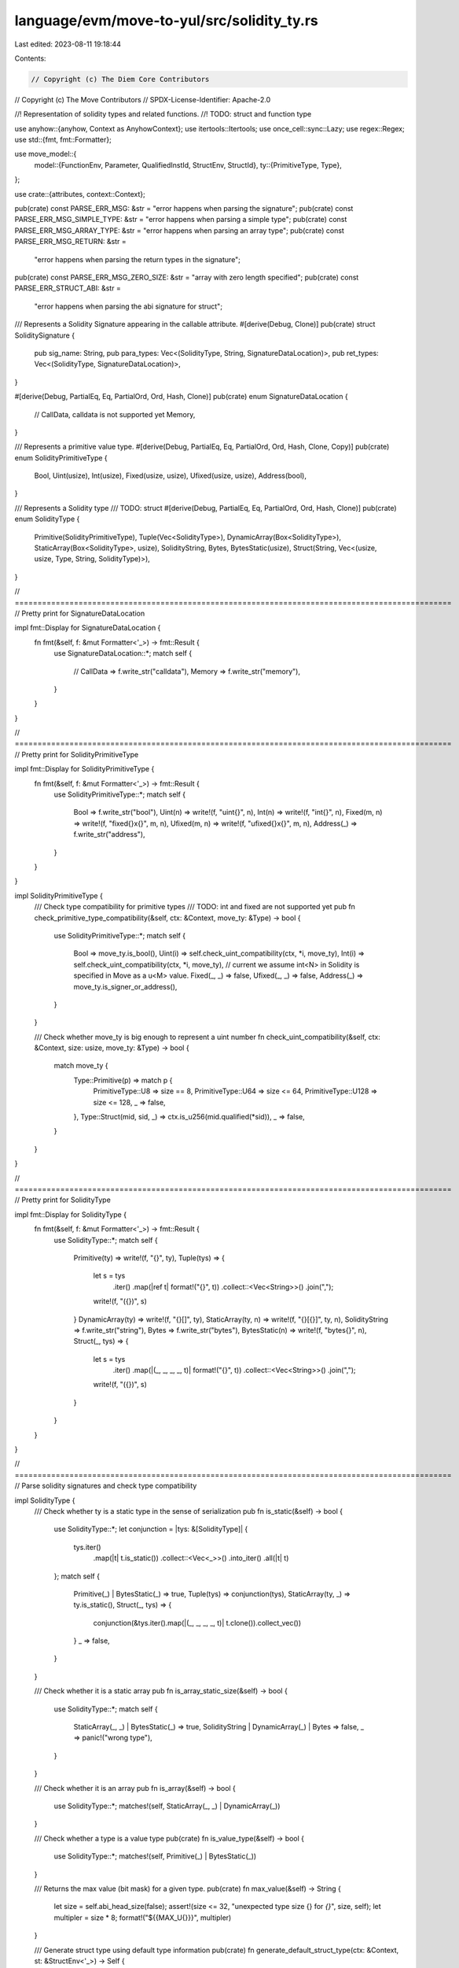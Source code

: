 language/evm/move-to-yul/src/solidity_ty.rs
===========================================

Last edited: 2023-08-11 19:18:44

Contents:

.. code-block:: rs

    // Copyright (c) The Diem Core Contributors
// Copyright (c) The Move Contributors
// SPDX-License-Identifier: Apache-2.0

//! Representation of solidity types and related functions.
//! TODO: struct and function type

use anyhow::{anyhow, Context as AnyhowContext};
use itertools::Itertools;
use once_cell::sync::Lazy;
use regex::Regex;
use std::{fmt, fmt::Formatter};

use move_model::{
    model::{FunctionEnv, Parameter, QualifiedInstId, StructEnv, StructId},
    ty::{PrimitiveType, Type},
};

use crate::{attributes, context::Context};

pub(crate) const PARSE_ERR_MSG: &str = "error happens when parsing the signature";
pub(crate) const PARSE_ERR_MSG_SIMPLE_TYPE: &str = "error happens when parsing a simple type";
pub(crate) const PARSE_ERR_MSG_ARRAY_TYPE: &str = "error happens when parsing an array type";
pub(crate) const PARSE_ERR_MSG_RETURN: &str =
    "error happens when parsing the return types in the signature";
pub(crate) const PARSE_ERR_MSG_ZERO_SIZE: &str = "array with zero length specified";
pub(crate) const PARSE_ERR_STRUCT_ABI: &str =
    "error happens when parsing the abi signature for struct";

/// Represents a Solidity Signature appearing in the callable attribute.
#[derive(Debug, Clone)]
pub(crate) struct SoliditySignature {
    pub sig_name: String,
    pub para_types: Vec<(SolidityType, String, SignatureDataLocation)>,
    pub ret_types: Vec<(SolidityType, SignatureDataLocation)>,
}

#[derive(Debug, PartialEq, Eq, PartialOrd, Ord, Hash, Clone)]
pub(crate) enum SignatureDataLocation {
    // CallData, calldata is not supported yet
    Memory,
}

/// Represents a primitive value type.
#[derive(Debug, PartialEq, Eq, PartialOrd, Ord, Hash, Clone, Copy)]
pub(crate) enum SolidityPrimitiveType {
    Bool,
    Uint(usize),
    Int(usize),
    Fixed(usize, usize),
    Ufixed(usize, usize),
    Address(bool),
}

/// Represents a Solidity type
/// TODO: struct
#[derive(Debug, PartialEq, Eq, PartialOrd, Ord, Hash, Clone)]
pub(crate) enum SolidityType {
    Primitive(SolidityPrimitiveType),
    Tuple(Vec<SolidityType>),
    DynamicArray(Box<SolidityType>),
    StaticArray(Box<SolidityType>, usize),
    SolidityString,
    Bytes,
    BytesStatic(usize),
    Struct(String, Vec<(usize, usize, Type, String, SolidityType)>),
}

// ================================================================================================
// Pretty print for SignatureDataLocation

impl fmt::Display for SignatureDataLocation {
    fn fmt(&self, f: &mut Formatter<'_>) -> fmt::Result {
        use SignatureDataLocation::*;
        match self {
            // CallData => f.write_str("calldata"),
            Memory => f.write_str("memory"),
        }
    }
}

// ================================================================================================
// Pretty print for SolidityPrimitiveType

impl fmt::Display for SolidityPrimitiveType {
    fn fmt(&self, f: &mut Formatter<'_>) -> fmt::Result {
        use SolidityPrimitiveType::*;
        match self {
            Bool => f.write_str("bool"),
            Uint(n) => write!(f, "uint{}", n),
            Int(n) => write!(f, "int{}", n),
            Fixed(m, n) => write!(f, "fixed{}x{}", m, n),
            Ufixed(m, n) => write!(f, "ufixed{}x{}", m, n),
            Address(_) => f.write_str("address"),
        }
    }
}

impl SolidityPrimitiveType {
    /// Check type compatibility for primitive types
    /// TODO: int and fixed are not supported yet
    pub fn check_primitive_type_compatibility(&self, ctx: &Context, move_ty: &Type) -> bool {
        use SolidityPrimitiveType::*;
        match self {
            Bool => move_ty.is_bool(),
            Uint(i) => self.check_uint_compatibility(ctx, *i, move_ty),
            Int(i) => self.check_uint_compatibility(ctx, *i, move_ty), // current we assume int<N> in Solidity is specified in Move as a u<M> value.
            Fixed(_, _) => false,
            Ufixed(_, _) => false,
            Address(_) => move_ty.is_signer_or_address(),
        }
    }

    /// Check whether move_ty is big enough to represent a uint number
    fn check_uint_compatibility(&self, ctx: &Context, size: usize, move_ty: &Type) -> bool {
        match move_ty {
            Type::Primitive(p) => match p {
                PrimitiveType::U8 => size == 8,
                PrimitiveType::U64 => size <= 64,
                PrimitiveType::U128 => size <= 128,
                _ => false,
            },
            Type::Struct(mid, sid, _) => ctx.is_u256(mid.qualified(*sid)),
            _ => false,
        }
    }
}

// ================================================================================================
// Pretty print for SolidityType

impl fmt::Display for SolidityType {
    fn fmt(&self, f: &mut Formatter<'_>) -> fmt::Result {
        use SolidityType::*;
        match self {
            Primitive(ty) => write!(f, "{}", ty),
            Tuple(tys) => {
                let s = tys
                    .iter()
                    .map(|ref t| format!("{}", t))
                    .collect::<Vec<String>>()
                    .join(",");
                write!(f, "({})", s)
            }
            DynamicArray(ty) => write!(f, "{}[]", ty),
            StaticArray(ty, n) => write!(f, "{}[{}]", ty, n),
            SolidityString => f.write_str("string"),
            Bytes => f.write_str("bytes"),
            BytesStatic(n) => write!(f, "bytes{}", n),
            Struct(_, tys) => {
                let s = tys
                    .iter()
                    .map(|(_, _, _, _, t)| format!("{}", t))
                    .collect::<Vec<String>>()
                    .join(",");
                write!(f, "({})", s)
            }
        }
    }
}

// ================================================================================================
// Parse solidity signatures and check type compatibility

impl SolidityType {
    /// Check whether ty is a static type in the sense of serialization
    pub fn is_static(&self) -> bool {
        use SolidityType::*;
        let conjunction = |tys: &[SolidityType]| {
            tys.iter()
                .map(|t| t.is_static())
                .collect::<Vec<_>>()
                .into_iter()
                .all(|t| t)
        };
        match self {
            Primitive(_) | BytesStatic(_) => true,
            Tuple(tys) => conjunction(tys),
            StaticArray(ty, _) => ty.is_static(),
            Struct(_, tys) => {
                conjunction(&tys.iter().map(|(_, _, _, _, t)| t.clone()).collect_vec())
            }
            _ => false,
        }
    }

    /// Check whether it is a static array
    pub fn is_array_static_size(&self) -> bool {
        use SolidityType::*;
        match self {
            StaticArray(_, _) | BytesStatic(_) => true,
            SolidityString | DynamicArray(_) | Bytes => false,
            _ => panic!("wrong type"),
        }
    }

    /// Check whether it is an array
    pub fn is_array(&self) -> bool {
        use SolidityType::*;
        matches!(self, StaticArray(_, _) | DynamicArray(_))
    }

    /// Check whether a type is a value type
    pub(crate) fn is_value_type(&self) -> bool {
        use SolidityType::*;
        matches!(self, Primitive(_) | BytesStatic(_))
    }

    /// Returns the max value (bit mask) for a given type.
    pub(crate) fn max_value(&self) -> String {
        let size = self.abi_head_size(false);
        assert!(size <= 32, "unexpected type size {} for `{}`", size, self);
        let multipler = size * 8;
        format!("${{MAX_U{}}}", multipler)
    }

    /// Generate struct type using default type information
    pub(crate) fn generate_default_struct_type(ctx: &Context, st: &StructEnv<'_>) -> Self {
        let mut name = st.get_full_name_with_address();
        if let Some(i) = name.rfind(':') {
            name = name[i + 1..].to_string();
        }
        let st_id = &st.get_qualified_id().instantiate(vec![]);
        // Obtain the layout of the struct
        let layout = ctx.get_struct_layout(st_id);

        let tys = st
            .get_fields()
            .map(|field| {
                let field_type = field.get_type();
                let field_name = st.symbol_pool().string(field.get_name()).to_string();
                (field.get_offset(), field_type, field_name)
            })
            .sorted_by_key(|(offset, _, _)| *offset);
        let solidity_tys = tys
            .clone()
            .map(|(_, t, _)| {
                let bytes_flag = ctx.is_string(st_id.to_qualified_id()); // vec<u8> in String is translated into bytes
                Self::translate_from_move(ctx, &t, bytes_flag)
            })
            .collect::<Vec<_>>();
        let mut struct_tys_tuple = vec![];
        for ((offset, field_type, field_name), ty) in tys.zip(solidity_tys.iter()) {
            let (real_offset, _) = layout.offsets.get(&offset).unwrap();
            struct_tys_tuple.push((
                offset,
                *real_offset,
                field_type.clone(),
                field_name.clone(),
                ty.clone(),
            ));
        }
        SolidityType::Struct(name, struct_tys_tuple)
    }

    /// Parse type list in the signature and generate types
    fn extract_struct_type_lst(ctx: &Context, args: &str) -> anyhow::Result<Vec<SolidityType>> {
        let args_trim = args.trim();
        if args_trim.is_empty() {
            return Ok(vec![]);
        }
        let mut ret_vec = vec![];
        let paras = args_trim.split(',').collect_vec();

        for para in paras.iter() {
            let para_trim = para.trim();
            if para_trim.is_empty() {
                return Err(anyhow!(PARSE_ERR_MSG));
            }
            let para_type_str = para_trim;
            let ty = SolidityType::parse(ctx, para_type_str)?;
            ret_vec.push(ty);
        }
        Ok(ret_vec)
    }

    /// Parse the type signature and generate struct type
    pub(crate) fn parse_struct_type(
        ctx: &Context,
        sig_str: &str,
        st: &StructEnv<'_>,
    ) -> anyhow::Result<Self> {
        let tys = st
            .get_fields()
            .map(|field| {
                let field_type = field.get_type();
                let field_name = st.symbol_pool().string(field.get_name()).to_string();
                (field.get_offset(), field_type, field_name)
            })
            .sorted_by_key(|(offset, _, _)| *offset);

        static SIG_REG: Lazy<Regex> = Lazy::new(|| {
            Regex::new(r"^\s*(?P<sig_name>[a-zA-Z_$][a-zA-Z_$0-9]*)\s*\((?P<args>[^)]*)\)").unwrap()
        });

        if let Some(parsed) = SIG_REG.captures(sig_str.trim()) {
            let sig_name = parsed.name("sig_name").context(PARSE_ERR_MSG)?.as_str();
            let para_type_str = parsed.name("args").context(PARSE_ERR_MSG)?.as_str();
            let solidity_tys = SolidityType::extract_struct_type_lst(ctx, para_type_str)?;

            let st_id = &st.get_qualified_id().instantiate(vec![]);
            // Obtain the layout of the struct
            let layout = ctx.get_struct_layout(st_id);

            let mut struct_tys_tuple = vec![];
            for ((offset, field_type, field_name), ty) in tys.zip(solidity_tys.iter()) {
                let (real_offset, _) = layout.offsets.get(&offset).unwrap();
                struct_tys_tuple.push((
                    offset,
                    *real_offset,
                    field_type.clone(),
                    field_name.clone(),
                    ty.clone(),
                ));
            }
            return Ok(SolidityType::Struct(sig_name.to_string(), struct_tys_tuple));
        }
        Err(anyhow!(PARSE_ERR_STRUCT_ABI))
    }

    /// Parse a move type into a solidity type
    pub(crate) fn translate_from_move(ctx: &Context, ty: &Type, bytes_flag: bool) -> Self {
        use PrimitiveType::*;
        use Type::*;
        let generate_tuple = |tys: &Vec<Type>| {
            let s_type = tys
                .iter()
                .map(|t| Self::translate_from_move(ctx, t, bytes_flag))
                .collect::<Vec<_>>();
            SolidityType::Tuple(s_type)
        };
        match ty {
            Primitive(p) => match p {
                Bool => SolidityType::Primitive(SolidityPrimitiveType::Bool),
                U8 => SolidityType::Primitive(SolidityPrimitiveType::Uint(8)),
                U64 => SolidityType::Primitive(SolidityPrimitiveType::Uint(64)),
                U128 => SolidityType::Primitive(SolidityPrimitiveType::Uint(128)),
                Address => SolidityType::Primitive(SolidityPrimitiveType::Address(false)),
                Signer => SolidityType::Primitive(SolidityPrimitiveType::Address(false)),
                Num | Range | EventStore | U16 | U32 | U256 => {
                    panic!("unexpected field type")
                }
            },
            Vector(ety) => {
                if bytes_flag {
                    if let Primitive(U8) = **ety {
                        // translate vector<u8> to Bytes
                        return SolidityType::Bytes;
                    }
                }
                SolidityType::DynamicArray(Box::new(Self::translate_from_move(
                    ctx, ety, bytes_flag,
                )))
            }
            Tuple(tys) => generate_tuple(tys),
            Struct(mid, sid, _) => {
                if ctx.is_u256(mid.qualified(*sid)) {
                    SolidityType::Primitive(SolidityPrimitiveType::Uint(256))
                } else {
                    let struct_id = mid.qualified(*sid);
                    let struct_env = ctx.env.get_struct(struct_id);
                    if ctx.is_structs_abi(&struct_env) {
                        // Generate struct type if it is an abi_struct
                        Self::generate_default_struct_type(ctx, &struct_env)
                    } else {
                        let tys = ctx.get_field_types(mid.qualified(*sid));
                        generate_tuple(&tys) // translate into tuple type
                    }
                }
            }
            TypeParameter(_)
            | Reference(_, _)
            | Fun(_, _)
            | TypeDomain(_)
            | ResourceDomain(_, _, _)
            | Error
            | Var(_) => {
                panic!("unexpected field type")
            }
        }
    }

    /// Parse a solidity type
    pub(crate) fn parse(ctx: &Context, ty_str: &str) -> anyhow::Result<Self> {
        let trimmed_ty_str = ty_str.trim();
        if trimmed_ty_str.contains('[') {
            // array type
            SolidityType::parse_array(ctx, trimmed_ty_str)
        } else if check_simple_type_prefix(trimmed_ty_str) {
            // primitive and byte types
            SolidityType::parse_simple_type(trimmed_ty_str)
        } else {
            // Solidity identifier matching
            static RE_GENERAL_TYPE: Lazy<Regex> =
                Lazy::new(|| Regex::new(r"^[a-zA-Z_$][a-zA-Z_$0-9]*$").unwrap());
            if !RE_GENERAL_TYPE.is_match(trimmed_ty_str) {
                println!("trim:{}", trimmed_ty_str);
                let error_msg = "illegal type name";
                return Err(anyhow!(error_msg));
            }
            ctx.check_or_create_struct_abi(trimmed_ty_str)
        }
    }

    /// Parse value, bytes and string types
    fn parse_simple_type(ty_str: &str) -> anyhow::Result<Self> {
        if ty_str == "bool" {
            return Ok(SolidityType::Primitive(SolidityPrimitiveType::Bool));
        }
        if ty_str.starts_with("uint") {
            let prefix_len = "uint".len();
            if ty_str.len() > prefix_len {
                let num = ty_str[prefix_len..]
                    .parse::<usize>()
                    .context(PARSE_ERR_MSG)?;
                if check_type_int_range(num) {
                    return Ok(SolidityType::Primitive(SolidityPrimitiveType::Uint(num)));
                }
            } else {
                return Ok(SolidityType::Primitive(SolidityPrimitiveType::Uint(256)));
            }
        }
        if ty_str.starts_with("int") {
            let prefix_len = "int".len();
            if ty_str.len() > prefix_len {
                let num = ty_str[prefix_len..]
                    .parse::<usize>()
                    .context(PARSE_ERR_MSG)?;
                if check_type_int_range(num) {
                    return Ok(SolidityType::Primitive(SolidityPrimitiveType::Int(num)));
                }
            } else {
                return Ok(SolidityType::Primitive(SolidityPrimitiveType::Int(256)));
            }
        }
        if ty_str.starts_with("address") {
            let prefix_len = "address".len();
            if ty_str.len() > prefix_len {
                let address_type_array = ty_str.split_whitespace().collect_vec();
                if address_type_array.len() == 2 && address_type_array[1] == "payable" {
                    return Ok(SolidityType::Primitive(SolidityPrimitiveType::Address(
                        true,
                    )));
                }
            } else if ty_str == "address" {
                return Ok(SolidityType::Primitive(SolidityPrimitiveType::Address(
                    false,
                )));
            }
        }
        if ty_str.starts_with("fixed") {
            let prefix_len = "fixed".len();
            if ty_str.len() > prefix_len {
                let num_str = &ty_str[prefix_len..];
                let x_pos = num_str.rfind('x').context(PARSE_ERR_MSG)?;
                let num_m = num_str[0..x_pos].parse::<usize>().context(PARSE_ERR_MSG)?;
                let num_n = num_str[x_pos + 1..]
                    .parse::<usize>()
                    .context(PARSE_ERR_MSG)?;
                if check_type_int_range(num_m) && check_fixed_n_range(num_n) {
                    return Ok(SolidityType::Primitive(SolidityPrimitiveType::Fixed(
                        num_m, num_n,
                    )));
                }
            } else {
                return Ok(SolidityType::Primitive(SolidityPrimitiveType::Fixed(
                    128, 18,
                )));
            }
        }
        if ty_str.starts_with("ufixed") {
            let prefix_len = "ufixed".len();
            if ty_str.len() > prefix_len {
                let num_str = &ty_str[prefix_len..];
                let x_pos = num_str.rfind('x').context(PARSE_ERR_MSG)?;
                let num_m = num_str[0..x_pos].parse::<usize>().context(PARSE_ERR_MSG)?;
                let num_n = num_str[x_pos + 1..]
                    .parse::<usize>()
                    .context(PARSE_ERR_MSG)?;
                if check_type_int_range(num_m) && check_fixed_n_range(num_n) {
                    return Ok(SolidityType::Primitive(SolidityPrimitiveType::Ufixed(
                        num_m, num_n,
                    )));
                }
            } else {
                return Ok(SolidityType::Primitive(SolidityPrimitiveType::Ufixed(
                    128, 18,
                )));
            }
        }
        if ty_str.starts_with("bytes") {
            let prefix_len = "bytes".len();
            if ty_str.len() > prefix_len {
                let num = ty_str[prefix_len..]
                    .parse::<usize>()
                    .context(PARSE_ERR_MSG)?;
                if check_static_bytes_range(num) {
                    return Ok(SolidityType::BytesStatic(num));
                }
            } else {
                return Ok(SolidityType::Bytes);
            }
        }
        if ty_str == "string" {
            return Ok(SolidityType::SolidityString);
        }
        Err(anyhow!(PARSE_ERR_MSG_SIMPLE_TYPE))
    }

    /// Parse array types
    fn parse_array(ctx: &Context, ty_str: &str) -> anyhow::Result<Self> {
        let last_pos = ty_str.rfind('[').context(PARSE_ERR_MSG)?;
        let out_type = SolidityType::parse(ctx, &ty_str[..last_pos])?;
        let last_indice_str = &ty_str[last_pos..].trim();
        if last_indice_str.len() >= 2
            && last_indice_str.starts_with('[')
            && last_indice_str.ends_with(']')
        {
            let length_opt = last_indice_str[1..last_indice_str.len() - 1].trim();
            if !length_opt.is_empty() {
                let size = length_opt.parse::<usize>().context(PARSE_ERR_MSG)?;
                if size == 0 {
                    return Err(anyhow!(PARSE_ERR_MSG_ZERO_SIZE));
                }
                return Ok(SolidityType::StaticArray(Box::new(out_type), size));
            } else {
                return Ok(SolidityType::DynamicArray(Box::new(out_type)));
            }
        }
        Err(anyhow!(PARSE_ERR_MSG_ARRAY_TYPE))
    }

    /// Compute the data size of ty on the stack
    pub fn abi_head_size(&self, padded: bool) -> usize {
        use crate::solidity_ty::{SolidityPrimitiveType::*, SolidityType::*};
        if self.is_static() {
            match self {
                Primitive(p) => match p {
                    Bool => {
                        if padded {
                            32
                        } else {
                            1
                        }
                    }
                    Int(size) | Uint(size) | Fixed(size, _) | Ufixed(size, _) => {
                        if padded {
                            32
                        } else {
                            size / 8
                        }
                    }
                    Address(_) => {
                        if padded {
                            32
                        } else {
                            20
                        }
                    }
                },
                StaticArray(ty, size) => {
                    let mut size = ty.abi_head_size(true) * size;
                    if padded {
                        size = ((size + 31) / 32) * 32;
                    }
                    size
                }
                BytesStatic(size) => {
                    if padded {
                        32
                    } else {
                        size * 8
                    }
                }
                Tuple(tys) => abi_head_sizes_sum(tys, padded),
                Struct(_, ty_tuples) => {
                    let tys = ty_tuples
                        .iter()
                        .map(|(_, _, _, _, ty)| ty.clone())
                        .collect_vec();
                    abi_head_sizes_sum(&tys, padded)
                }
                _ => panic!("wrong types"),
            }
        } else {
            // Dynamic types
            32
        }
    }

    /// Check whether a solidity type is compatible with its corresponding move type
    /// TODO: int<M> and fixed are not supported yets
    pub(crate) fn check_type_compatibility(&self, ctx: &Context, move_ty: &Type) -> bool {
        match self {
            SolidityType::Primitive(p) => p.check_primitive_type_compatibility(ctx, move_ty),
            SolidityType::DynamicArray(array_type) | SolidityType::StaticArray(array_type, _) => {
                if let Type::Vector(ety) = move_ty {
                    array_type.check_type_compatibility(ctx, ety)
                } else {
                    false
                }
            }
            SolidityType::SolidityString => {
                // For simplifying type checking, string is only compatible with vector<u8>
                // ASCII::String is compatible with the tuple (bytes)
                /*
                if let Type::Struct(mid, sid, _) = move_ty {
                    ctx.is_string(mid.qualified(*sid))
                } else
                */
                if let Type::Vector(ety) = move_ty {
                    matches!(**ety, Type::Primitive(PrimitiveType::U8))
                } else {
                    false
                }
            }
            SolidityType::Bytes | SolidityType::BytesStatic(_) => {
                if let Type::Vector(ety) = move_ty {
                    matches!(**ety, Type::Primitive(PrimitiveType::U8))
                } else {
                    false
                }
            }
            SolidityType::Struct(struct_name, ty_tuples) => {
                if let Type::Struct(mid, sid, _) = move_ty {
                    let abi_struct_name_map_ref = ctx.abi_struct_name_map.borrow();
                    if let Some(st_id) = abi_struct_name_map_ref.get(struct_name) {
                        if *st_id == mid.qualified(*sid).instantiate(vec![]) {
                            let solidity_tys =
                                ty_tuples.iter().map(|(_, _, _, _, ty)| ty).collect_vec();
                            let field_tys = ctx.get_field_types(st_id.to_qualified_id());
                            if solidity_tys.len() == field_tys.len() {
                                for (s_ty, m_ty) in solidity_tys.iter().zip(field_tys.iter()) {
                                    if !s_ty.check_type_compatibility(ctx, m_ty) {
                                        return false;
                                    }
                                }
                                return true;
                            }
                        }
                    }
                }
                false
            }
            SolidityType::Tuple(_) => panic!("unexpected solidity type"),
        }
    }

    pub fn is_bytes_type(&self) -> bool {
        use SolidityType::*;
        matches!(self, Bytes | BytesStatic(_) | SolidityString)
    }
}

// ================================================================================================
// Pretty print for SoliditySignature

impl fmt::Display for SoliditySignature {
    fn fmt(&self, f: &mut Formatter<'_>) -> fmt::Result {
        write!(f, "{}", self.selector_signature())
    }
}

impl SoliditySignature {
    /// Create a default solidity signature from a move function signature
    pub(crate) fn create_default_solidity_signature(
        ctx: &Context,
        fun: &FunctionEnv<'_>,
        storage_type: &Option<QualifiedInstId<StructId>>,
    ) -> Self {
        let fun_name = fun.symbol_pool().string(fun.get_name()).to_string();
        let mut para_type_lst = vec![];
        for (pos, Parameter(para_name, move_ty)) in fun.get_parameters().into_iter().enumerate() {
            if pos == 0 && ctx.is_storage_ref(storage_type, &move_ty) {
                // Skip the first parameter if it is a reference to contract storage.
                continue;
            }
            let solidity_ty = SolidityType::translate_from_move(ctx, &move_ty, false); // implicit mapping from a move type to a solidity type
            para_type_lst.push((
                solidity_ty,
                fun.symbol_pool().string(para_name).to_string(),
                SignatureDataLocation::Memory, // memory is used by default
            ));
        }
        let mut ret_type_lst = vec![];
        for move_ty in fun.get_return_types() {
            let solidity_ty = SolidityType::translate_from_move(ctx, &move_ty, false);
            ret_type_lst.push((solidity_ty, SignatureDataLocation::Memory));
        }

        SoliditySignature {
            sig_name: fun_name,
            para_types: para_type_lst,
            ret_types: ret_type_lst,
        }
    }

    /// Generate parameter list for computing the function selector
    fn compute_param_types(&self, param_types: &[&SolidityType]) -> String {
        let display_type_slice = |tys: &[&SolidityType]| -> String {
            tys.iter()
                .map(|t| format!("{}", t))
                .collect::<Vec<_>>()
                .join(",")
        };
        display_type_slice(param_types)
    }

    fn selector_signature(&self) -> String {
        format!(
            "{}({})",
            self.sig_name,
            self.compute_param_types(&self.para_types.iter().map(|(ty, _, _)| ty).collect_vec())
        )
    }

    /// Parse the solidity signature
    pub fn parse_into_solidity_signature(
        ctx: &Context,
        sig_str: &str,
        fun: &FunctionEnv<'_>,
        storage_type: &Option<QualifiedInstId<StructId>>,
    ) -> anyhow::Result<Self> {
        // Solidity signature matching
        static SIG_REG: Lazy<Regex> = Lazy::new(|| {
            Regex::new(
                r"^\s*(?P<sig_name>[a-zA-Z_$][a-zA-Z_$0-9]*)\s*\((?P<args>[^)]*)\)(?P<ret_ty>.*)?",
            )
            .unwrap()
        });
        if let Some(parsed) = SIG_REG.captures(sig_str.trim()) {
            let sig_name = parsed.name("sig_name").context(PARSE_ERR_MSG)?.as_str();
            let para_type_str = parsed.name("args").context(PARSE_ERR_MSG)?.as_str();
            let ret_ty_str_opt = parsed.name("ret_ty");
            let mut ret_ty = "";
            if let Some(ret_ty_str) = ret_ty_str_opt {
                let ret_ty_str_trim = ret_ty_str.as_str().trim();
                if !ret_ty_str_trim.is_empty() {
                    let mut parse_error = false;
                    if let Some(stripped_returns) = ret_ty_str_trim.strip_prefix("returns") {
                        let stripped_returns_trim = stripped_returns.trim();
                        if stripped_returns_trim.starts_with('(')
                            && stripped_returns_trim.ends_with(')')
                        {
                            ret_ty = &stripped_returns_trim[1..stripped_returns_trim.len() - 1];
                        } else {
                            parse_error = true;
                        }
                    } else {
                        parse_error = true;
                    }
                    if parse_error {
                        return Err(anyhow!(PARSE_ERR_MSG_RETURN));
                    }
                }
            }
            let mut para_names = fun
                .get_parameters()
                .iter()
                .map(|Parameter(para_name, _)| fun.symbol_pool().string(*para_name).to_string())
                .collect_vec();
            // Handle external functions where the first parameter is contract
            if attributes::is_external_fun(fun) {
                if para_names.is_empty() {
                    return Err(anyhow!(PARSE_ERR_MSG));
                }
                para_names.remove(0);
            }
            // Skip storage reference parameter.
            if !para_names.is_empty() && ctx.is_storage_ref(storage_type, &fun.get_local_type(0)) {
                para_names.remove(0);
            }
            let ret_names = vec!["".to_string(); fun.get_return_count()];
            let solidity_sig = SoliditySignature {
                sig_name: sig_name.to_string(),
                para_types: SoliditySignature::extract_para_type_str(
                    ctx,
                    para_type_str,
                    para_names,
                )?,
                ret_types: SoliditySignature::extract_para_type_str(ctx, ret_ty, ret_names)?
                    .into_iter()
                    .map(|(ty, _, loc)| (ty, loc))
                    .collect_vec(),
            };
            Ok(solidity_sig)
        } else {
            Err(anyhow!(PARSE_ERR_MSG))
        }
    }

    /// Generate pairs of solidity type and location
    fn extract_para_type_str(
        ctx: &Context,
        args: &str,
        args_name: Vec<String>,
    ) -> anyhow::Result<Vec<(SolidityType, String, SignatureDataLocation)>> {
        let args_trim = args.trim();
        if args_trim.is_empty() {
            return Ok(vec![]);
        }
        let mut ret_vec = vec![];
        let paras = args_trim.split(',').collect_vec();
        if paras.len() != args_name.len() {
            return Err(anyhow!(PARSE_ERR_MSG));
        }
        for (para, para_name) in paras.iter().zip(args_name.iter()) {
            let para_trim = para.trim();
            if para_trim.is_empty() {
                return Err(anyhow!(PARSE_ERR_MSG));
            }
            let mut data_location = SignatureDataLocation::Memory;
            let mut para_type_str = para_trim;
            let mut loc_flag = false;
            if let Some(stripped_memory) = para_trim.strip_suffix("memory") {
                let stripped_trimmed = stripped_memory.trim();
                if stripped_trimmed.ends_with(']') || stripped_trimmed.len() < stripped_memory.len()
                {
                    data_location = SignatureDataLocation::Memory;
                    para_type_str = stripped_trimmed;
                    loc_flag = true;
                } else {
                    return Err(anyhow!(PARSE_ERR_MSG));
                }
            } else if let Some(_stripped_calldata) = para_trim.strip_suffix("calldata") {
                return Err(anyhow!("calldata is not supported yet"));
            }
            let ty = SolidityType::parse(ctx, para_type_str)?;
            if loc_flag && ty.is_value_type() {
                return Err(anyhow!(
                    "data location can only be specified for array or struct types"
                ));
            }
            ret_vec.push((ty, para_name.clone(), data_location));
        }
        Ok(ret_vec)
    }

    /// Check whether the user defined solidity signature is compatible with the Move signature
    pub fn check_sig_compatibility(
        &self,
        ctx: &Context,
        fun: &FunctionEnv<'_>,
        storage_type: &Option<QualifiedInstId<StructId>>,
    ) -> bool {
        let mut para_types = fun.get_parameter_types();
        if !para_types.is_empty() && ctx.is_storage_ref(storage_type, &para_types[0]) {
            // Skip storage reference parameter.
            para_types.remove(0);
        }
        let sig_para_vec = self
            .para_types
            .iter()
            .map(|(ty, _, _)| ty)
            .collect::<Vec<_>>();
        if para_types.len() != sig_para_vec.len() {
            return false;
        }
        // Check parameter type list
        for type_pair in para_types.iter().zip(sig_para_vec.iter()) {
            let (m_ty, s_ty) = type_pair;
            if !s_ty.check_type_compatibility(ctx, m_ty) {
                return false;
            }
        }
        // Check return type list, but only if fun is not a creator.
        if !attributes::is_create_fun(fun) {
            let sig_ret_vec = self.ret_types.iter().map(|(ty, _)| ty).collect::<Vec<_>>();
            let ret_types = fun.get_return_types();
            if ret_types.len() != sig_ret_vec.len() {
                return false;
            }
            for type_pair in ret_types.iter().zip(sig_ret_vec.iter()) {
                let (m_ty, s_ty) = type_pair;
                if !s_ty.check_type_compatibility(ctx, m_ty) {
                    return false;
                }
            }
        }
        true
    }
}

fn check_simple_type_prefix(ty_str: &str) -> bool {
    /// Prefixes of value, bytes and string related types
    const SIMPLE_TYPE_PREFIX: &[&str] = &[
        "uint", "int", "ufixed", "fixed", "bool", "address", "bytes", "string",
    ];
    for prefix in SIMPLE_TYPE_PREFIX {
        if ty_str.starts_with(prefix) {
            return true;
        }
    }
    false
}

fn check_type_int_range(num: usize) -> bool {
    (8..=256).contains(&num) && num % 8 == 0
}

fn check_fixed_n_range(num: usize) -> bool {
    num <= 80
}

fn check_static_bytes_range(num: usize) -> bool {
    (1..=32).contains(&num)
}

/// Mangle a slice of solidity types.
pub(crate) fn mangle_solidity_types(tys: &[SolidityType]) -> String {
    if tys.is_empty() {
        "".to_owned()
    } else {
        format!("${}$", tys.iter().join("_"))
    }
}

/// Compute the sum of data size of tys
pub(crate) fn abi_head_sizes_sum(tys: &[SolidityType], padded: bool) -> usize {
    let size_vec = abi_head_sizes_vec(tys, padded);
    size_vec.iter().map(|(_, size)| size).sum()
}

/// Compute the data size of all types in tys
pub(crate) fn abi_head_sizes_vec(tys: &[SolidityType], padded: bool) -> Vec<(SolidityType, usize)> {
    tys.iter()
        .map(|ty_| (ty_.clone(), ty_.abi_head_size(padded)))
        .collect_vec()
}


